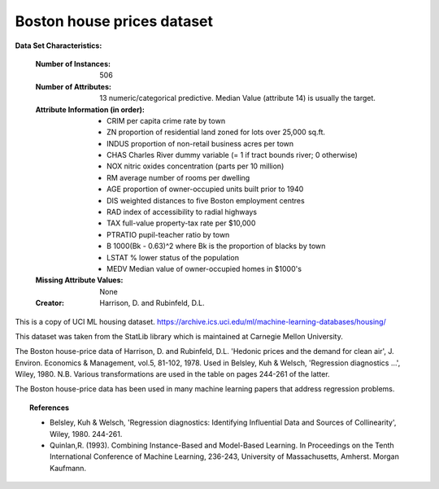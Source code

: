 .. _boston_dataset:

Boston house prices dataset
---------------------------

**Data Set Characteristics:**

    :Number of Instances: 506

    :Number of Attributes: 13 numeric/categorical predictive. Median Value (attribute 14) is usually the target.

    :Attribute Information (in order):
        - CRIM     per capita crime rate by town
        - ZN       proportion of residential land zoned for lots over 25,000 sq.ft.
        - INDUS    proportion of non-retail business acres per town
        - CHAS     Charles River dummy variable (= 1 if tract bounds river; 0 otherwise)
        - NOX      nitric oxides concentration (parts per 10 million)
        - RM       average number of rooms per dwelling
        - AGE      proportion of owner-occupied units built prior to 1940
        - DIS      weighted distances to five Boston employment centres
        - RAD      index of accessibility to radial highways
        - TAX      full-value property-tax rate per $10,000
        - PTRATIO  pupil-teacher ratio by town
        - B        1000(Bk - 0.63)^2 where Bk is the proportion of blacks by town
        - LSTAT    % lower status of the population
        - MEDV     Median value of owner-occupied homes in $1000's

    :Missing Attribute Values: None

    :Creator: Harrison, D. and Rubinfeld, D.L.

This is a copy of UCI ML housing dataset.
https://archive.ics.uci.edu/ml/machine-learning-databases/housing/


This dataset was taken from the StatLib library which is maintained at Carnegie Mellon University.

The Boston house-price data of Harrison, D. and Rubinfeld, D.L. 'Hedonic
prices and the demand for clean air', J. Environ. Economics & Management,
vol.5, 81-102, 1978.   Used in Belsley, Kuh & Welsch, 'Regression diagnostics
...', Wiley, 1980.   N.B. Various transformations are used in the table on
pages 244-261 of the latter.

The Boston house-price data has been used in many machine learning papers that address regression
problems.

.. topic:: References

   - Belsley, Kuh & Welsch, 'Regression diagnostics: Identifying Influential Data and Sources of Collinearity', Wiley, 1980. 244-261.
   - Quinlan,R. (1993). Combining Instance-Based and Model-Based Learning. In Proceedings on the Tenth International Conference of Machine Learning, 236-243, University of Massachusetts, Amherst. Morgan Kaufmann.
